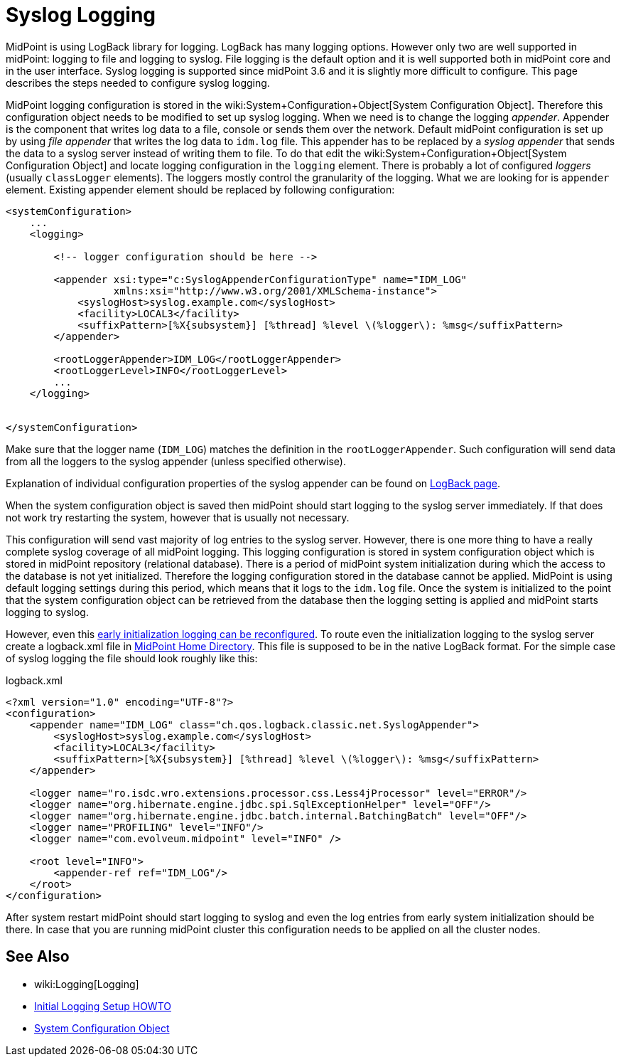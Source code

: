 = Syslog Logging
:page-wiki-name: Syslog Logging HOWTO
:page-wiki-id: 24086119
:page-wiki-metadata-create-user: semancik
:page-wiki-metadata-create-date: 2017-05-17T19:05:09.560+02:00
:page-wiki-metadata-modify-user: semancik
:page-wiki-metadata-modify-date: 2017-05-17T19:28:15.845+02:00
:page-since: "3.6"
:page-upkeep-status: yellow

MidPoint is using LogBack library for logging.
LogBack has many logging options.
However only two are well supported in midPoint: logging to file and logging to syslog.
File logging is the default option and it is well supported both in midPoint core and in the user interface.
Syslog logging is supported since midPoint 3.6 and it is slightly more difficult to configure.
This page describes the steps needed to configure syslog logging.

MidPoint logging configuration is stored in the wiki:System+Configuration+Object[System Configuration Object]. Therefore this configuration object needs to be modified to set up syslog logging.
When we need is to change the logging _appender_. Appender is the component that writes log data to a file, console or sends them over the network.
Default midPoint configuration is set up by using _file appender_ that writes the log data to `idm.log` file.
This appender has to be replaced by a _syslog appender_ that sends the data to a syslog server instead of writing them to file.
To do that edit the wiki:System+Configuration+Object[System Configuration Object] and locate logging configuration in the `logging` element.
There is probably a lot of configured _loggers_ (usually `classLogger` elements).
The loggers mostly control the granularity of the logging.
What we are looking for is `appender` element.
Existing appender element should be replaced by following configuration:

[source,xml]
----
<systemConfiguration>
    ...
    <logging>

        <!-- logger configuration should be here -->

        <appender xsi:type="c:SyslogAppenderConfigurationType" name="IDM_LOG"
                  xmlns:xsi="http://www.w3.org/2001/XMLSchema-instance">
            <syslogHost>syslog.example.com</syslogHost>
            <facility>LOCAL3</facility>
            <suffixPattern>[%X{subsystem}] [%thread] %level \(%logger\): %msg</suffixPattern>
        </appender>

        <rootLoggerAppender>IDM_LOG</rootLoggerAppender>
        <rootLoggerLevel>INFO</rootLoggerLevel>
        ...
    </logging>


</systemConfiguration>
----

Make sure that the logger name (`IDM_LOG`) matches the definition in the `rootLoggerAppender`. Such configuration will send data from all the loggers to the syslog appender (unless specified otherwise).

Explanation of individual configuration properties of the syslog appender can be found on link:https://logback.qos.ch/manual/appenders.html#SyslogAppender[LogBack page].

When the system configuration object is saved then midPoint should start logging to the syslog server immediately.
If that does not work try restarting the system, however that is usually not necessary.

This configuration will send vast majority of log entries to the syslog server.
However, there is one more thing to have a really complete syslog coverage of all midPoint logging.
This logging configuration is stored in system configuration object which is stored in midPoint repository (relational database).
There is a period of midPoint system initialization during which the access to the database is not yet initialized.
Therefore the logging configuration stored in the database cannot be applied.
MidPoint is using default logging settings during this period, which means that it logs to the `idm.log` file.
Once the system is initialized to the point that the system configuration object can be retrieved from the database then the logging setting is applied and midPoint starts logging to syslog.

However, even this xref:/midpoint/reference/diag/initial-logging/[early initialization logging can be reconfigured].
To route even the initialization logging to the syslog server create a logback.xml file in
xref:/midpoint/reference/deployment/midpoint-home-directory/[MidPoint Home Directory].
This file is supposed to be in the native LogBack format.
For the simple case of syslog logging the file should look roughly like this:

.logback.xml
[source,xml]
----
<?xml version="1.0" encoding="UTF-8"?>
<configuration>
    <appender name="IDM_LOG" class="ch.qos.logback.classic.net.SyslogAppender">
        <syslogHost>syslog.example.com</syslogHost>
        <facility>LOCAL3</facility>
        <suffixPattern>[%X{subsystem}] [%thread] %level \(%logger\): %msg</suffixPattern>
    </appender>

    <logger name="ro.isdc.wro.extensions.processor.css.Less4jProcessor" level="ERROR"/>
    <logger name="org.hibernate.engine.jdbc.spi.SqlExceptionHelper" level="OFF"/>
    <logger name="org.hibernate.engine.jdbc.batch.internal.BatchingBatch" level="OFF"/>
    <logger name="PROFILING" level="INFO"/>
    <logger name="com.evolveum.midpoint" level="INFO" />

    <root level="INFO">
        <appender-ref ref="IDM_LOG"/>
    </root>
</configuration>
----

After system restart midPoint should start logging to syslog and even the log entries from early system initialization should be there.
In case that you are running midPoint cluster this configuration needs to be applied on all the cluster nodes.


== See Also

* wiki:Logging[Logging]

* xref:/midpoint/reference/diag/initial-logging/[Initial Logging Setup HOWTO]

* xref:/midpoint/reference/concepts/system-configuration-object.adoc[System Configuration Object]
